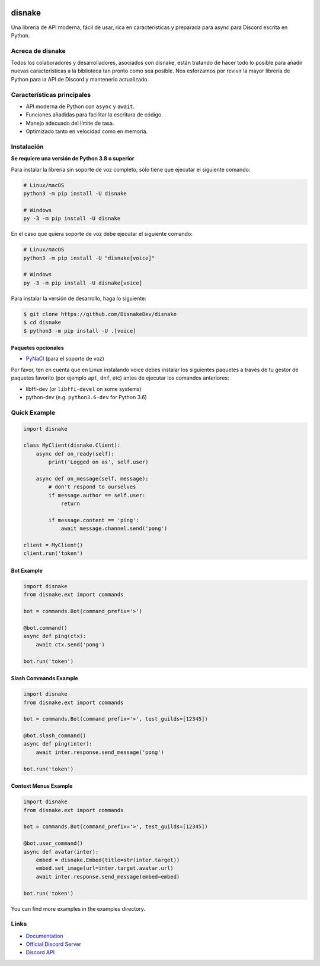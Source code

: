 .. image:: ./assets/banner.png
    :alt: Disnake Banner

disnake
=======

.. image:: https://discord.com/api/guilds/808030843078836254/embed.png
   :target: https://discord.gg/gJDbCw8aQy
   :alt: Discord server invite
.. image:: https://img.shields.io/pypi/v/disnake.svg
   :target: https://pypi.python.org/pypi/disnake
   :alt: PyPI version info
.. image:: https://img.shields.io/pypi/pyversions/disnake.svg
   :target: https://pypi.python.org/pypi/disnake
   :alt: PyPI supported Python versions
.. image:: https://img.shields.io/github/commit-activity/w/DisnakeDev/disnake.svg
   :target: https://github.com/DisnakeDev/disnake/commits
   :alt: Commit activity

Una librería de API moderna, fácil de usar, rica en características y preparada para async para Discord escrita en Python.

Acreca de disnake
-------------

Todos los colaboradores y desarrolladores, asociados con disnake, están tratando de hacer todo lo posible para añadir nuevas características a la biblioteca tan pronto como sea posible. Nos esforzamos por revivir la mayor librería de Python para la API de Discord y mantenerlo actualizado.

Características principales
------------

- API moderna de Python con ``async`` y ``await``.
- Funciones añadidas para facilitar la escritura de código.
- Manejo adecuado del límite de tasa.
- Optimizado tanto en velocidad como en memoria.

Instalación
----------

**Se requiere una versión de Python 3.8 o superior**

Para instalar la librería sin soporte de voz completo, sólo tiene que ejecutar el siguiente comando:

.. code:: sh

    # Linux/macOS
    python3 -m pip install -U disnake

    # Windows
    py -3 -m pip install -U disnake

En el caso que quiera soporte de voz debe ejecutar el siguiente comando:

.. code:: sh

    # Linux/macOS
    python3 -m pip install -U "disnake[voice]"

    # Windows
    py -3 -m pip install -U disnake[voice]


Para instalar la versión de desarrollo, haga lo siguiente:

.. code:: sh

    $ git clone https://github.com/DisnakeDev/disnake
    $ cd disnake
    $ python3 -m pip install -U .[voice]


Paquetes opcionales
~~~~~~~~~~~~~~~~~

* `PyNaCl <https://pypi.org/project/PyNaCl/>`__ (para el soporte de voz)

Por favor, ten en cuenta que en Linux instalando voice debes instalar los siguientes paquetes a través de tu gestor de paquetes favorito (por ejemplo ``apt``, ``dnf``, etc) antes de ejecutar los comandos anteriores:

* libffi-dev (or ``libffi-devel`` on some systems)
* python-dev (e.g. ``python3.6-dev`` for Python 3.6)

Quick Example
-------------

.. code:: py

    import disnake

    class MyClient(disnake.Client):
        async def on_ready(self):
            print('Logged on as', self.user)

        async def on_message(self, message):
            # don't respond to ourselves
            if message.author == self.user:
                return

            if message.content == 'ping':
                await message.channel.send('pong')

    client = MyClient()
    client.run('token')

Bot Example
~~~~~~~~~~~

.. code:: py

    import disnake
    from disnake.ext import commands

    bot = commands.Bot(command_prefix='>')

    @bot.command()
    async def ping(ctx):
        await ctx.send('pong')

    bot.run('token')

Slash Commands Example
~~~~~~~~~~~~~~~~~~~~~~

.. code:: py

    import disnake
    from disnake.ext import commands

    bot = commands.Bot(command_prefix='>', test_guilds=[12345])

    @bot.slash_command()
    async def ping(inter):
        await inter.response.send_message('pong')

    bot.run('token')

Context Menus Example
~~~~~~~~~~~~~~~~~~~~~

.. code:: py

    import disnake
    from disnake.ext import commands

    bot = commands.Bot(command_prefix='>', test_guilds=[12345])

    @bot.user_command()
    async def avatar(inter):
        embed = disnake.Embed(title=str(inter.target))
        embed.set_image(url=inter.target.avatar.url)
        await inter.response.send_message(embed=embed)

    bot.run('token')

You can find more examples in the examples directory.

Links
------

- `Documentation <http://disnake.rtfd.io/>`_
- `Official Discord Server <https://discord.gg/gJDbCw8aQy>`_
- `Discord API <https://discord.gg/discord-api>`_
